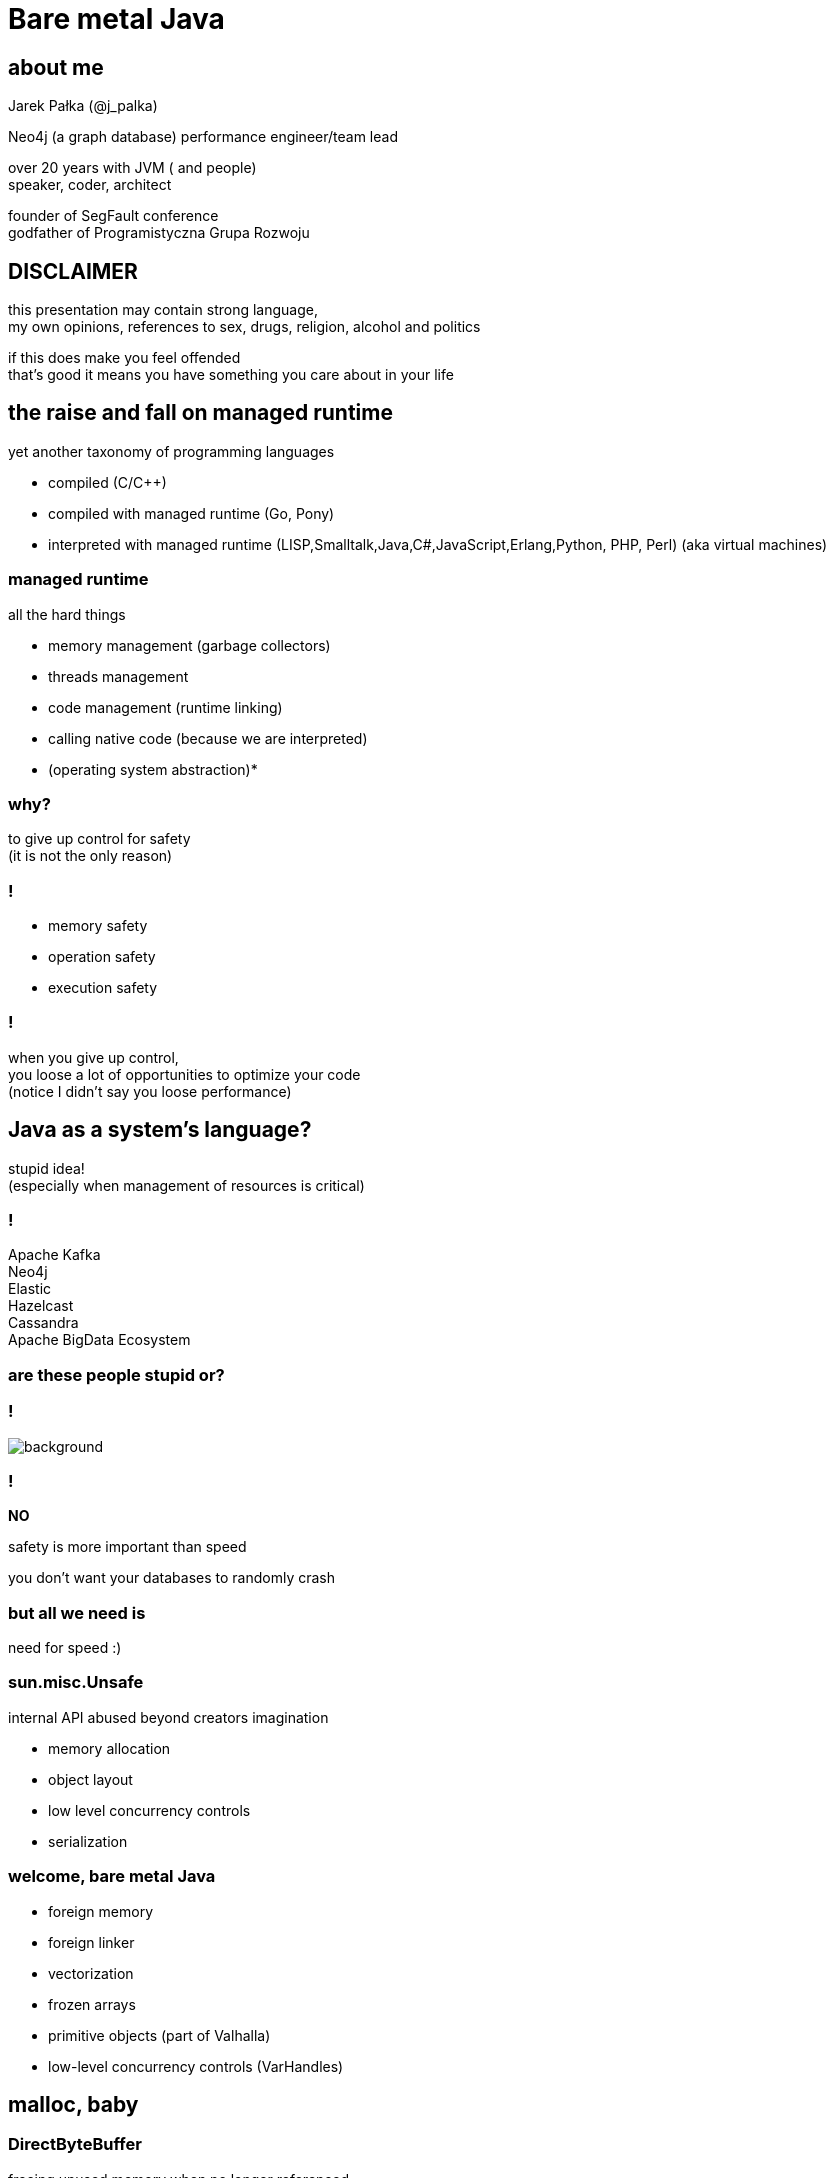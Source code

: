 = Bare metal Java
:idprefix:
:stem: asciimath
:backend: html
:source-highlighter: highlightjs
:highlightjs-style: github
:revealjs_history: true
:revealjs_theme: night
:revealjs_controls: false
:revealjs_width: 1920
:revealjs_height: 1080
:revealjs_plugins: src/main/slides/revealjs-plugins.js
:imagesdir: images
:customcss: css/custom.css
:icons: font
:title-slide-background-image: pexels-pixabay-327049.jpg

== about me

Jarek Pałka (@j_palka)

Neo4j (a graph database) performance engineer/team lead

over 20 years with JVM ( and people) +
speaker, coder, architect

founder of SegFault conference +
godfather of Programistyczna Grupa Rozwoju

== DISCLAIMER

this presentation may contain strong language, +
my own opinions, references to sex, drugs, religion, alcohol and politics

if this does make you feel offended +
that's good it means you have something you care about in your life

== the raise and fall on managed runtime

yet another taxonomy of programming languages

* compiled (C/C++)
* compiled with managed runtime (Go, Pony)
* interpreted with managed runtime (LISP,Smalltalk,Java,C#,JavaScript,Erlang,Python, PHP, Perl) (aka virtual machines)

=== managed runtime

all the hard things

* memory management (garbage collectors)
* threads management
* code management (runtime linking)
* calling native code (because we are interpreted)
* (operating system abstraction)*

=== why?

to give up control for safety +
(it is not the only reason)

=== !

* memory safety
* operation safety
* execution safety

=== !

when you give up control, +
you loose a lot of opportunities to optimize your code +
(notice I didn't say you loose performance)

== Java as a system's language?

stupid idea! +
(especially when management of resources is critical)

=== !

Apache Kafka +
Neo4j +
Elastic +
Hazelcast +
Cassandra +
Apache BigData Ecosystem

=== are these people stupid or?

=== !

image::https://media.giphy.com/media/XoWvzO2gYjqpUrjCRl/giphy.gif[background,size=contain]

=== !

*NO*

safety is more important than speed

you don't want your databases to randomly crash

=== but all we need is

need for speed :)

=== sun.misc.Unsafe

internal API abused beyond creators imagination

* memory allocation
* object layout
* low level concurrency controls
* serialization

=== welcome, bare metal Java

* foreign memory
* foreign linker
* vectorization
* frozen arrays
* primitive objects (part of Valhalla)
* low-level concurrency controls (VarHandles)

== malloc, baby

=== DirectByteBuffer

freeing unused memory when no longer referenced +
inefficient under pressure

=== Unsafe.allocateMemory

breaks memory safety guarantees, +
not official API,

=== JNI

image::https://media.giphy.com/media/yvBAuESRTsETqNFlEl/giphy.gif[background]

=== it takes three

* first proposed by JEP 370 and targeted to Java 14
* and later re-incubated by JEP 383 which was targeted to Java 15
* third proposal https://openjdk.java.net/jeps/393[JEP 393] released with Java 16

=== goals

[quote,,JEP 393]
Generality: A single API should be able to operate on various kinds of foreign memory (e.g., native memory, persistent memory, managed heap memory, etc.).

=== goals

[quote,,JEP 393]
Safety: It should not be possible for the API to undermine the safety of the JVM, regardless of the kind of memory being operated upon.

=== goals

[quote,,JEP 393]
Control: Clients should have options as to how memory segments are to be deallocated: either explicitly (via a method call) or implicitly (when the segment is no longer in use).

=== goals

[quote,,JEP 393]
Usability: For programs that need to access foreign memory, the API should be a compelling alternative to legacy Java APIs such as sun.misc.Unsafe.

=== concepts

* MemorySegment
* MemoryAddress
* MemoryLayout

=== MemorySegment

models a contiguous memory region with given spatial and temporal bounds, +
any access outside spatial or temporal bounds will end upt with exception

[source,java]
----
import jdk.incubator.foreign.*;

try(var memorySegment = MemorySegment.allocateNative(1024)){
}
----

=== !

[source,java]
----
import jdk.incubator.foreign.*;
var memorySegment = MemorySegment.allocateNative(1024))
// lots of code
memorySegment.close(); // hi, manual memory management
----

=== !

[source,java]
----
import jdk.incubator.foreign.*;
import java.lang.ref.Cleaner;
var memorySegment = MemorySegment.allocateNative(1024));
var cleaner = Cleaner.create(); //uses PhantomReferences and ReferenceQueue
memorySegment.registerCleaner(cleaner);
----

=== !

memory segment can be:

* on-heap
* off-heap
* memory mapped file
* NVRAM (https://openjdk.java.net/jeps/352[JEP 352: Non-Volatile Mapped Byte Buffers])

=== thread confinement

by default, memory segments are confined to thread it created, +
any access from other threads is forbidden,

you can change ownership of segment or make it shareable

=== !

[source,java]
----
import jdk.incubator.foreign.*;

try(var memorySegment = MemorySegment.allocateNative(1024)){
    var newOwnerMemorySegment = memorySegment.handoff(otherThread);
    // from now on, access to memorySegment is forbiden
    var sharedMemorySegment = newOwnerMemorySegment.share();
    // now you can share segment between threads,
    //they still point to same memory address
}
----

=== native scope

[quote,,Javadocs]
A native scope is an abstraction which provides shared temporal bounds for one or more allocations, backed by off-heap memory.
Native scopes can be either bounded or unbounded, depending on whether the size of the native scope is known statically.
If an application knows before-hand how much memory it needs to allocate, then using a bounded native scope will typically provide better performance than independently allocating the memory for each value (e.g. using MemorySegment.allocateNative(long)), or using an unbounded native scope.
For this reason, using a bounded native scope is recommended in cases where programs might need to emulate native stack allocation.

=== arena allocation

in short words, +
`NativeScope` could be used when implementing +
buffer pools or region based allocators

=== !

[source,java]
----
import jdk.incubator.foreign.*;

try (var nativeScope = NativeScope.boundedScope(4 * 4096)) {
    var memorySegment0 = nativeScope.allocate(4096);
    var memorySegment1 = nativeScope.allocate(4096);
    var memorySegment2 = nativeScope.allocate(4096);
    var memorySegment3 = nativeScope.allocate(4096);
}
----

=== dereferencing memory

* `MemoryHandles` is based on same concepts as `VarHandle`
* to obtain a memory access var handle, clients must start from one of the leaf methods (see varHandle(Class, ByteOrder), varHandle(Class, long, ByteOrder)).
* This determines the variable type (all primitive types but void and boolean are supported), as well as the alignment constraint, and the byte order associated to a memory access var handle.
* The resulting memory access var handle can then be combined in various ways to emulate different addressing modes.
The var handles created by this class feature a mandatory coordinate type (of type MemorySegment), and one long coordinate type, which represents the offset, in bytes, relative to the segment, at which dereference should occur.

=== sounds cryptic?

[source,java]
----
import jdk.incubator.foreign.*;
import java.nio.ByteOrder;
import java.lang.invoke.VarHandle;

var varHandle = MemoryHandles.varHandle(int.class, ByteOrder.nativeOrder());
varHandle.toMethodHandle(VarHandle.AccessMode.GET).type();
// (MemorySegment,long)int
try(var memorySegment = MemorySegment.allocateNative(1024)){
    varHandle.get(memorySegment,0);
}
varHandle = MemoryHandles.insertCoordinates(varHandle, 1,4);
varHandle.toMethodHandle(VarHandle.AccessMode.GET).type();
// (MemorySegment)int
try(var memorySegment = MemorySegment.allocateNative(1024)){
    varHandle.get(memorySegment);
}
----

=== MemoryLayout

a programmatic description of a memory segment's contents

* sequences
* structs
* unions

=== C struct

[source,C]
----
struct {
    int value;
    struct {
        int year;
        int month;
        int day;
    } date;
}
----

=== memory layout

[source,java]
----
import jdk.incubator.foreign.*;

var cStructLayout = MemoryLayout.ofStruct(
        CLinker.C_INT.withName("value"),
        MemoryLayout.ofStruct(
            CLinker.C_INT.withName("year"),
            CLinker.C_INT.withName("month"),
            CLinker.C_INT.withName("day")
        ).withName("date")
);

var valueVarHandler = cStructLayout.varHandle(int.class, PathElement.groupElement("value"));
var yearVarHandler = cStructLayout.varHandle(int.class, PathElement.groupElement("date"), PathElement.groupElement("year"));
----

=== alignment, padding and access modes

* data structure alignment, unaligned access will throw exception,
* memory layout supports padding,
* var handles on memory segments can use `MemoryAccess` modes (atomic, volatile, acquire-get)

=== unchecked segments

[quote,,JEP 393]
Dereference operations are only possible on memory segments.
Since a memory segment has spatial and temporal bounds, the runtime can always ensure that memory associated with a given segment is dereferenced safely.

=== !

*Since a memory segment has spatial and temporal bounds, the runtime can always ensure that memory associated with a given segment is dereferenced safely*

=== !

what if dont' have `MemorySegment` but just a `MemoryAddress`? +
(like in examples in section to follow)

=== !

* if memory adress fails into spatial bounds of existing memory segment, you can perform rebase operation,
`MemoryAddress::segmentOffset`
* otherwise, call `MemoryAddress::asSegmentRestricted` (unsafe operation), requires consent from user ;)
* set JDK property, `foreign.restricted`
** `deny` — issues a runtime exception on each restricted call (this is the default value);
** `permit` — allows restricted calls;
** `warn` — like permit, but also prints a one-line warning on each restricted call; and
** `debug` — like permit, but also dumps the stack corresponding to any given restricted call.

[role=highlight_section_title]
=== demo

image::pexels-web-donut-19101.jpg[background]

=== hello C

* JNI, old, slow, hard to implement,no major improvements since release,
* and collection of JNI wrappers,
** https://github.com/java-native-access/jna[JNA]
** https://github.com/jnr/jnr-ffi[jnr-ffi]
** https://github.com/bytedeco/javacpp[JavaCPP]
** https://github.com/jmarranz/jnieasy[JNIEasy]

=== eat your own dog food

JNI is used in many places in JDK (and JVM), +
these things are inherently slow and bloated +
my favorite part java.io and java.net

=== project panama

foreign memory & foreign linker to ease access to native memory and native code

=== goals

Ease of use: Replace JNI with a superior pure-Java development model

=== goals

C support: The initial scope of this effort aims at providing high quality, fully optimized interoperability with C libraries, on x64 and AArch64 platforms.

=== goals

Generality: The Foreign Linker API and implementation should be flexible enough to, over time, accommodate support for other platforms (e.g., 32-bit x86) and foreign functions written in languages other than C (e.g. C++, Fortran).

=== goals

Performance: The Foreign Linker API should provide performance that is comparable to, or better than, JNI.

=== say hi to `CLinker`

* downcalls (e.g. calls from Java to native code), the downcallHandle method can be used to model native functions as plain MethodHandle objects.
* upcalls (e.g. calls from native back to Java code), the upcallStub method can be used to convert an existing MethodHandle (which might point to some Java method) into a MemorySegment, which can then be passed to a native function as a function pointer.

=== core

* CLinker
* LibraryLookup
* FunctionDescriptor

=== downcalls

[source,java]
----
import jdk.incubator.foreign.CLinker;
import jdk.incubator.foreign.FunctionDescriptor;
import jdk.incubator.foreign.LibraryLookup;
import java.lang.invoke.MethodType;

var libraryLookup = LibraryLookup.ofDefault();

var getpidSymbol = libraryLookup.lookup("getpid")
        .orElseThrow(() -> new RuntimeException("getpid symbol not found"));

var functionDescriptor = FunctionDescriptor.of(CLinker.C_INT);
var methodType = MethodType.methodType(int.class);
var methodHandle = CLinker.getInstance().downcallHandle(getpidSymbol, methodType, functionDescriptor);
System.out.println(methodHandle.invoke());
----

=== upcalls

[source,java]
----
import jdk.incubator.foreign.CLinker;
import jdk.incubator.foreign.FunctionDescriptor;
import jdk.incubator.foreign.LibraryLookup;
import jdk.incubator.foreign.MemoryAddress;
import java.lang.invoke.MethodHandles;
import java.lang.invoke.MethodType;
import static java.lang.System.out;

var libraryLookup = LibraryLookup.ofDefault();

var cLinker = CLinker.getInstance();

out.println("creating signal handler stub");
var signalHandler = MethodHandles.lookup()
        .findStatic(SIGTERM.class, "onSignal", MethodType.methodType(void.class, int.class));
var signalHandlerStub = cLinker.upcallStub(signalHandler, FunctionDescriptor.ofVoid(CLinker.C_INT));

out.println("installing signal handler " + signalHandlerStub);
var signal = libraryLookup.lookup("signal")
        .orElseThrow(() -> new RuntimeException("signal symbol not found"));
var signalHandle = cLinker.downcallHandle(signal,
        MethodType.methodType(void.class, int.class, MemoryAddress.class),
        FunctionDescriptor.ofVoid(CLinker.C_INT, CLinker.C_POINTER));
signalHandle.invoke(15, signalHandlerStub.address());
----

=== !

image::https://media.giphy.com/media/plcoWBSrPvOP6/giphy.gif[background]

=== too much magic

panama early access builds contain a real gem

https://jdk.java.net/panama/[]

=== jextract

it generates Java code from C header files

[role=highlight_section_title]
=== demo

image::pexels-web-donut-19101.jpg[background]

== vectorization

[source,java]
----
x1=y1+z1;
x2=y2+z2;
x3=y3+z3;
x4=y4+z4;
----

=== !

[source,java]
----
[y1,y2,y3,y4]+[z1,z2,z3,z4]
----

=== nothing new

SIMD (Single Instruction Multiple Data)

x86 SSE and AVX extensions +
add new instructions and wide registers

=== !

JVM has support for it for a long time +

but you have almost no control over it

=== intrinsics

`Arrays.fill()` +
`System.arrayCopy()`

these methods have their optimized stubs (not a JNI call)

=== C2 optimizations

JIT tries hard to recognize a patterns in you code and transform it using SIMD

hint: run below code with and without -XX:-UseSuperWord

[source,java]
----
float[] a = ...

for (int i = 0; i < a.length; i++) {
    a[i] = a[i] * a[i];
}
----

=== !

http://groups.csail.mit.edu/commit/papers/00/SLP-PLDI-2000.pdf[Exploiting Superword Level Parallelism with Multimedia InstructionSets] +
http://psy-lob-saw.blogspot.com/2015/04/on-arraysfill-intrinsics-superword-and.html[On Arrays.fill, Intrinsics, SuperWord and SIMD instructions] +
https://richardstartin.github.io/tags/vector[Richard Startin's Blog, Vectorisation]

=== !

[quote,Richard Starin,Vectorised Algorithms in Java]
Because AVX can reduce the processor frequency, it’s not always profitable to vectorise, so compilers employ cost models to decide when they should do so.
Such cost models require platform specific calibration, and sometimes C2 can get it wrong

=== vector api

https://openjdk.java.net/jeps/414[JEP 414: Vector API (Second Incubator)]

=== goals

Clear and concise API — The API should be capable of clearly and concisely expressing a wide range of vector computations consisting of sequences of vector operations composed within loops and possibly with control flow.
It should be possible to express a computation that is generic with respect to vector size, or the number of lanes per vector, thus enabling such computations to be portable across hardware supporting different vector sizes

=== goals

Platform agnostic — The API should be CPU architecture agnostic, enabling implementations on multiple architectures supporting vector instructions.
As is usual in Java APIs, where platform optimization and portability conflict then the bias will be toward making the API portable, even if that results in some platform-specific idioms not being expressible in portable code.

=== goals

Reliable runtime compilation and performance on x64 and AArch64 architectures — On capable x64 architectures the Java runtime, specifically the HotSpot C2 compiler, should compile vector operations to corresponding efficient and performant vector instructions, such as those supported by Streaming SIMD Extensions (SSE) and Advanced Vector Extensions (AVX).
Developers should have confidence that the vector operations they express will reliably map closely to relevant vector instructions.
On capable ARM AArch64 architectures C2 will, similarly, compile vector operations to the vector instructions supported by NEON.

=== goals

Graceful degradation — Sometimes a vector computation cannot be fully expressed at runtime as a sequence of vector instructions, perhaps because the architecture does not support some of the required instructions.
In such cases the Vector API implementation should degrade gracefully and still function.
This may involve issuing warnings if a vector computation cannot be efficiently compiled to vector instructions.
On platforms without vectors, graceful degradation will yield code competitive with manually-unrolled loops, where the unroll factor is the number of lanes in the selected vector.

=== core concepts

[ditaa]
....
vector0
+--------+--------+--------+--------+
| lane 0 | lane 1 | lane 2 | lane 3 |
+--------+--------+--------+--------+

vector1
+--------+--------+--------+--------+
| lane 0 | lane 1 | lane 2 | lane 3 |
+--------+--------+--------+--------+
....

=== lane wise operation

[ditaa]
....
+--------+--------+--------+--------+
| lane 0 | lane 1 | lane 2 | lane 3 |
+--------+--------+--------+--------+
    |
    | lane wise operation
    v
+--------+--------+--------+--------+
| lane 0 | lane 1 | lane 2 | lane 3 |
+--------+--------+--------+--------+
....

=== !

[quote,,JEP 414]
A lane-wise operation applies a scalar operator, such as addition, to each lane of one or more vectors in parallel.
A lane-wise operation usually, but not always, produces a vector of the same length and shape.
Lane-wise operations are further classified as unary, binary, ternary, test, or conversion operations.

=== cross lane operation

[ditaa]
....
+--------+--------+--------+--------+
| lane 0 | lane 1 | lane 2 | lane 3 |
+--------+--------+--------+--------+
    |       ^
    |       | cross lane operation
    +-------+
....

=== !

[quote,,JEP 414]
A cross-lane operation applies an operation across an entire vector.
A cross-lane operation produces either a scalar or a vector of possibly a different shape.
Cross-lane operations are further classified as permutation or reduction operations.

=== vector shapes

[quote,,JEP 414]
The shape of a vector governs how an instance of Vector<E> is mapped to a hardware vector register when vector computations are compiled by the HotSpot C2 compiler.
The length of a vector, i.e., the number of lanes or elements, is the vector size divided by the element size.

=== at runtime

[quote,,JEP 414]
The Vector API has two implementations.
The first implements operations in Java, thus it is functional but not optimal.
The second defines intrinsic vector operations for the HotSpot C2 run-time compiler so that it can compile vector computations to appropriate hardware registers and vector instructions when available.

=== !

[quote,,JEP 414]
To avoid an explosion of C2 intrinsics we define generalized intrinsics corresponding to the various kinds of operations such as unary, binary, conversion, and so on, which take a parameter describing the specific operation to be performed.
Approximately twenty new intrinsics support the intrinsification of the entire API.

=== vector operations

[source,java]
----
static final VectorSpecies<Float> SPECIES = FloatVector.SPECIES_PREFERRED;

void vectorComputation(float[] a, float[] b, float[] c) {
    int i = 0;
    int upperBound = SPECIES.loopBound(a.length);
    for (; i < upperBound; i += SPECIES.length()) {
        // FloatVector va, vb, vc;
        var va = FloatVector.fromArray(SPECIES, a, i);
        var vb = FloatVector.fromArray(SPECIES, b, i);
        var vc = va.mul(va)
                   .add(vb.mul(vb))
                   .neg();
        vc.intoArray(c, i);
    }

    // no SIMD
    for (; i < a.length; i++) {
        c[i] = (a[i] * a[i] + b[i] * b[i]) * -1.0f;
    }
}
----

=== WARNING!!!

[quote,,JEP 414]
This implementation achieves optimal performance on large arrays.

=== you may ask yourself how large?

[role=highlight_section_title]
=== demo

image::pexels-web-donut-19101.jpg[background]

=== !

if it doesn't make sens, your not alone

=== !

* no, it is not because there are allocations (scalar replacement, not sure)
* this code is heavily inlined with `@ForceInline`
* looks like generated intrinsics are not optimal (yet)

=== why bother?

C2 will not always recognize your code as _vectorizable_, +
then use Vector API +
(first measure, profile, adapt)

=== !

[quote,,JEP 414]
it seems that auto-vectorization of scalar code is not a reliable tactic for optimizing ad-hoc user-written loops unless the user pays unusually careful attention to unwritten contracts about exactly which loops a compiler is prepared to auto-vectorize. It is too easy to write a loop that fails to auto-vectorize, for a reason that no human reader can detect. Years of work on auto-vectorization, even in HotSpot, have left us with lots of optimization machinery that works only on special occasions. We want to enjoy the use of this machinery more often!

=== what's next?

* frozen arrays
* primitive objects (part of Valhalla)
* low-level concurrency controls (VarHandles)

== thank you
